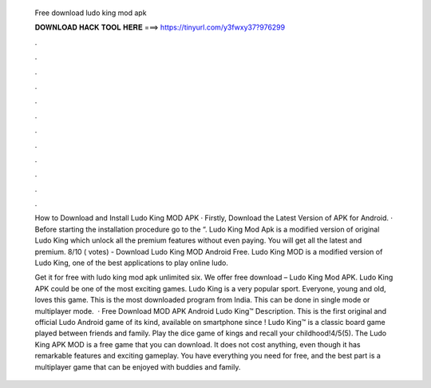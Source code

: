   Free download ludo king mod apk
  
  
  
  𝐃𝐎𝐖𝐍𝐋𝐎𝐀𝐃 𝐇𝐀𝐂𝐊 𝐓𝐎𝐎𝐋 𝐇𝐄𝐑𝐄 ===> https://tinyurl.com/y3fwxy37?976299
  
  
  
  .
  
  
  
  .
  
  
  
  .
  
  
  
  .
  
  
  
  .
  
  
  
  .
  
  
  
  .
  
  
  
  .
  
  
  
  .
  
  
  
  .
  
  
  
  .
  
  
  
  .
  
  How to Download and Install Ludo King MOD APK · Firstly, Download the Latest Version of APK for Android. · Before starting the installation procedure go to the “. Ludo King Mod Apk is a modified version of original Ludo King which unlock all the premium features without even paying. You will get all the latest and premium. 8/10 ( votes) - Download Ludo King MOD Android Free. Ludo King MOD is a modified version of Ludo King, one of the best applications to play online ludo.
  
  Get it for free with ludo king mod apk unlimited six. We offer free download – Ludo King Mod APK. Ludo King APK could be one of the most exciting games. Ludo King is a very popular sport. Everyone, young and old, loves this game. This is the most downloaded program from India. This can be done in single mode or multiplayer mode.  · Free Download MOD APK Android Ludo King™ Description. This is the first original and official Ludo Android game of its kind, available on smartphone since ! Ludo King™ is a classic board game played between friends and family. Play the dice game of kings and recall your childhood!4/5(5). The Ludo King APK MOD is a free game that you can download. It does not cost anything, even though it has remarkable features and exciting gameplay. You have everything you need for free, and the best part is a multiplayer game that can be enjoyed with buddies and family.
